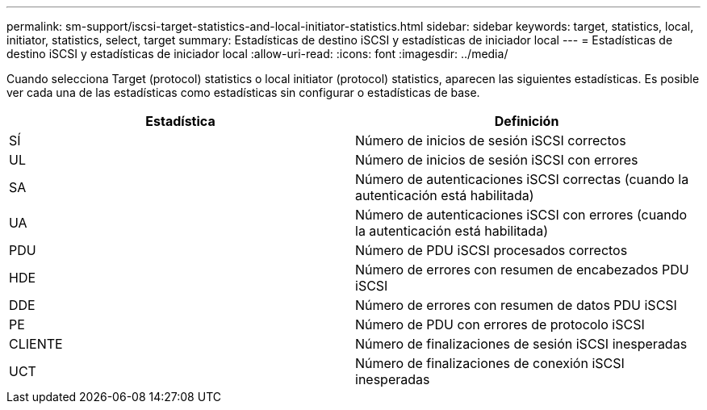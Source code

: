 ---
permalink: sm-support/iscsi-target-statistics-and-local-initiator-statistics.html 
sidebar: sidebar 
keywords: target, statistics, local, initiator, statistics, select, target 
summary: Estadísticas de destino iSCSI y estadísticas de iniciador local 
---
= Estadísticas de destino iSCSI y estadísticas de iniciador local
:allow-uri-read: 
:icons: font
:imagesdir: ../media/


Cuando selecciona Target (protocol) statistics o local initiator (protocol) statistics, aparecen las siguientes estadísticas. Es posible ver cada una de las estadísticas como estadísticas sin configurar o estadísticas de base.

[cols="2*"]
|===
| Estadística | Definición 


 a| 
SÍ
 a| 
Número de inicios de sesión iSCSI correctos



 a| 
UL
 a| 
Número de inicios de sesión iSCSI con errores



 a| 
SA
 a| 
Número de autenticaciones iSCSI correctas (cuando la autenticación está habilitada)



 a| 
UA
 a| 
Número de autenticaciones iSCSI con errores (cuando la autenticación está habilitada)



 a| 
PDU
 a| 
Número de PDU iSCSI procesados correctos



 a| 
HDE
 a| 
Número de errores con resumen de encabezados PDU iSCSI



 a| 
DDE
 a| 
Número de errores con resumen de datos PDU iSCSI



 a| 
PE
 a| 
Número de PDU con errores de protocolo iSCSI



 a| 
CLIENTE
 a| 
Número de finalizaciones de sesión iSCSI inesperadas



 a| 
UCT
 a| 
Número de finalizaciones de conexión iSCSI inesperadas

|===